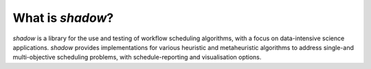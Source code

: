 What is *shadow*? 
=================

*shadow* is a library for the use and testing of workflow scheduling 	algorithms, with a focus on data-intensive science applications. *shadow* provides implementations for various heuristic and metaheuristic algorithms to address single-and multi-objective scheduling problems, with schedule-reporting and visualisation options. 
